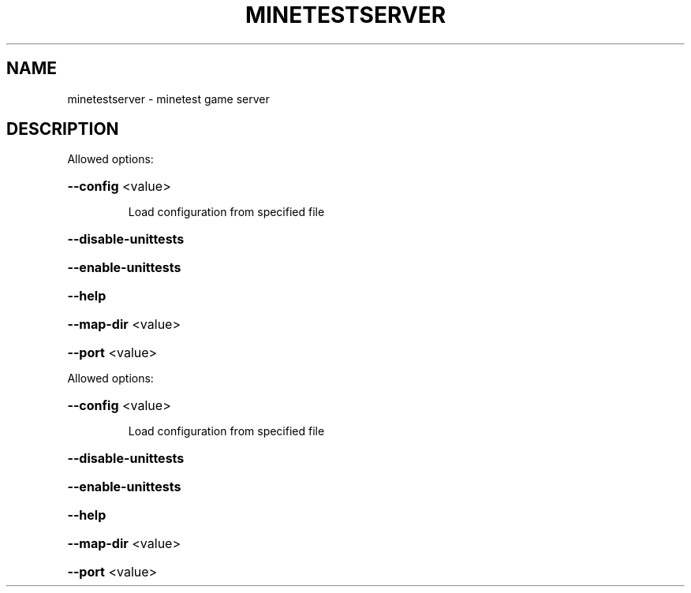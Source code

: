 .TH MINETESTSERVER "1" "October 2011" "minetestserver 0.2.20110731.3" "User Commands"
.SH NAME
minetestserver \- minetest game server
.SH DESCRIPTION
Allowed options:
.HP
\fB\-\-config\fR <value>
.IP
Load configuration from specified file
.HP
\fB\-\-disable\-unittests\fR
.HP
\fB\-\-enable\-unittests\fR
.HP
\fB\-\-help\fR
.HP
\fB\-\-map\-dir\fR <value>
.HP
\fB\-\-port\fR <value>
.PP
Allowed options:
.HP
\fB\-\-config\fR <value>
.IP
Load configuration from specified file
.HP
\fB\-\-disable\-unittests\fR
.HP
\fB\-\-enable\-unittests\fR
.HP
\fB\-\-help\fR
.HP
\fB\-\-map\-dir\fR <value>
.HP
\fB\-\-port\fR <value>
.PP
